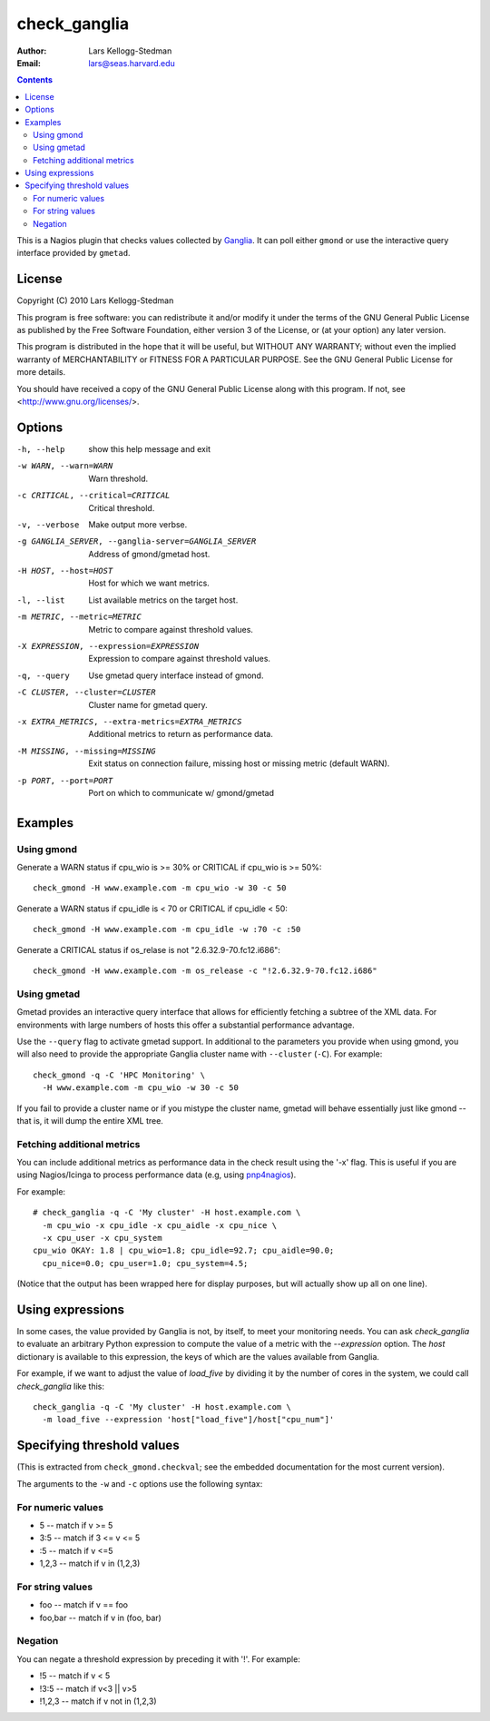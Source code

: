 =============
check_ganglia
=============

:Author: Lars Kellogg-Stedman
:Email: lars@seas.harvard.edu

.. contents::

This is a Nagios plugin that checks values collected by Ganglia_.  It can
poll either ``gmond`` or use the interactive query interface provided by
``gmetad``.

License
=======

Copyright (C) 2010 Lars Kellogg-Stedman

This program is free software: you can redistribute it and/or modify
it under the terms of the GNU General Public License as published by
the Free Software Foundation, either version 3 of the License, or
(at your option) any later version.

This program is distributed in the hope that it will be useful,
but WITHOUT ANY WARRANTY; without even the implied warranty of
MERCHANTABILITY or FITNESS FOR A PARTICULAR PURPOSE.  See the
GNU General Public License for more details.

You should have received a copy of the GNU General Public License
along with this program.  If not, see <http://www.gnu.org/licenses/>.

Options
=======

-h, --help            show this help message and exit
-w WARN, --warn=WARN  Warn threshold.
-c CRITICAL, --critical=CRITICAL
                      Critical threshold.
-v, --verbose         Make output more verbse.
-g GANGLIA_SERVER, --ganglia-server=GANGLIA_SERVER
                      Address of gmond/gmetad host.
-H HOST, --host=HOST  Host for which we want metrics.
-l, --list            List available metrics on the target host.
-m METRIC, --metric=METRIC
                      Metric to compare against threshold values.
-X EXPRESSION, --expression=EXPRESSION
                      Expression to compare against threshold values.
-q, --query           Use gmetad query interface instead of gmond.
-C CLUSTER, --cluster=CLUSTER
                      Cluster name for gmetad query.
-x EXTRA_METRICS, --extra-metrics=EXTRA_METRICS
                      Additional metrics to return as performance data.
-M MISSING, --missing=MISSING
                      Exit status on connection failure, missing host or
                      missing metric (default WARN).
-p PORT, --port=PORT  Port on which to communicate w/ gmond/gmetad

Examples
========

Using gmond
-----------

Generate a WARN status if cpu_wio is >= 30% or CRITICAL if
cpu_wio is >= 50%::

  check_gmond -H www.example.com -m cpu_wio -w 30 -c 50

Generate a WARN status if cpu_idle is < 70 or CRITICAL if cpu_idle < 50::

  check_gmond -H www.example.com -m cpu_idle -w :70 -c :50

Generate a CRITICAL status if os_relase is not "2.6.32.9-70.fc12.i686"::

  check_gmond -H www.example.com -m os_release -c "!2.6.32.9-70.fc12.i686"

Using gmetad
------------

Gmetad provides an interactive query interface that allows for efficiently
fetching a subtree of the XML data.  For environments with large numbers of
hosts this offer a substantial performance advantage.

Use the ``--query`` flag to activate gmetad support.  In additional to the
parameters you provide when using gmond, you will also need to provide the
appropriate Ganglia cluster name with ``--cluster`` (``-C``).  For
example::

  check_gmond -q -C 'HPC Monitoring' \
    -H www.example.com -m cpu_wio -w 30 -c 50

If you fail to provide a cluster name or if you mistype the cluster name,
gmetad will behave essentially just like gmond -- that is, it will dump the
entire XML tree.

Fetching additional metrics
---------------------------

You can include additional metrics as performance data in the check result
using the '-x' flag.  This is useful if you are using Nagios/Icinga to
process performance data (e.g, using pnp4nagios_).

For example::

  # check_ganglia -q -C 'My cluster' -H host.example.com \
    -m cpu_wio -x cpu_idle -x cpu_aidle -x cpu_nice \
    -x cpu_user -x cpu_system
  cpu_wio OKAY: 1.8 | cpu_wio=1.8; cpu_idle=92.7; cpu_aidle=90.0;
    cpu_nice=0.0; cpu_user=1.0; cpu_system=4.5;

(Notice that the output has been wrapped here for display purposes, but
will actually show up all on one line).

.. _pnp4nagios: http://www.pnp4nagios.org/

Using expressions
=================

In some cases, the value provided by Ganglia is not, by itself, to meet
your monitoring needs.  You can ask `check_ganglia` to evaluate an
arbitrary Python expression to compute the value of a metric with the
`--expression` option.  The `host` dictionary is available to this
expression, the keys of which are the values available from Ganglia.

For example, if we want to adjust the value of `load_five` by dividing it
by the number of cores in the system, we could call `check_ganglia` like
this::

  check_ganglia -q -C 'My cluster' -H host.example.com \
    -m load_five --expression 'host["load_five"]/host["cpu_num"]'

Specifying threshold values
===========================

(This is extracted from ``check_gmond.checkval``; see the embedded
documentation for the most current version).

The arguments to the ``-w`` and ``-c`` options use the following syntax:

For numeric values
------------------

- 5       -- match if v >= 5
- 3:5     -- match if 3 <= v <= 5
- :5      -- match if v <=5
- 1,2,3   -- match if v in (1,2,3)

For string values
------------------

- foo     -- match if v == foo
- foo,bar -- match if v in (foo, bar)

Negation
--------

You can negate a threshold expression by preceding it with '!'.  For
example:

- !5      -- match if v < 5
- !3:5    -- match if v<3 || v>5
- !1,2,3  -- match if v not in (1,2,3)

.. _ganglia: http://ganglia.sourceforge.net/

